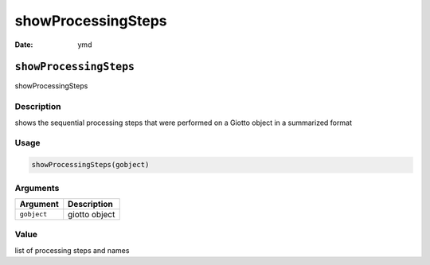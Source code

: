 ===================
showProcessingSteps
===================

:Date: ymd

``showProcessingSteps``
=======================

showProcessingSteps

Description
-----------

shows the sequential processing steps that were performed on a Giotto
object in a summarized format

Usage
-----

.. code:: r

   showProcessingSteps(gobject)

Arguments
---------

=========== =============
Argument    Description
=========== =============
``gobject`` giotto object
=========== =============

Value
-----

list of processing steps and names
